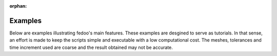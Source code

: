 :orphan:

Examples
==================

Below are examples illustrating fedoo's main features. 
These examples are desgined to serve as tutorials. 
In that sense, an effort is made to keep the scripts simple and executable with 
a low computational cost. The meshes, tolerances and time increment used are coarse 
and the result obtained may not be accurate. 


.. raw:: html

    <div class="sphx-glr-thumbnails">

.. thumbnail-parent-div-open

.. thumbnail-parent-div-close

.. raw:: html

    </div>


.. only:: html

  .. container:: sphx-glr-footer sphx-glr-footer-gallery

    .. container:: sphx-glr-download sphx-glr-download-python

      :download:`Download all examples in Python source code: examples_python.zip </examples/examples_python.zip>`


.. only:: html

 .. rst-class:: sphx-glr-signature

    `Gallery generated by Sphinx-Gallery <https://sphinx-gallery.github.io>`_

